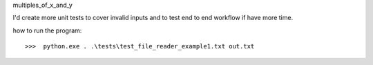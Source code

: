 multiples_of_x_and_y

I'd create more unit tests to cover invalid inputs and to test end to end workflow if have more time. 

how to run the program::

>>>  python.exe . .\tests\test_file_reader_example1.txt out.txt
